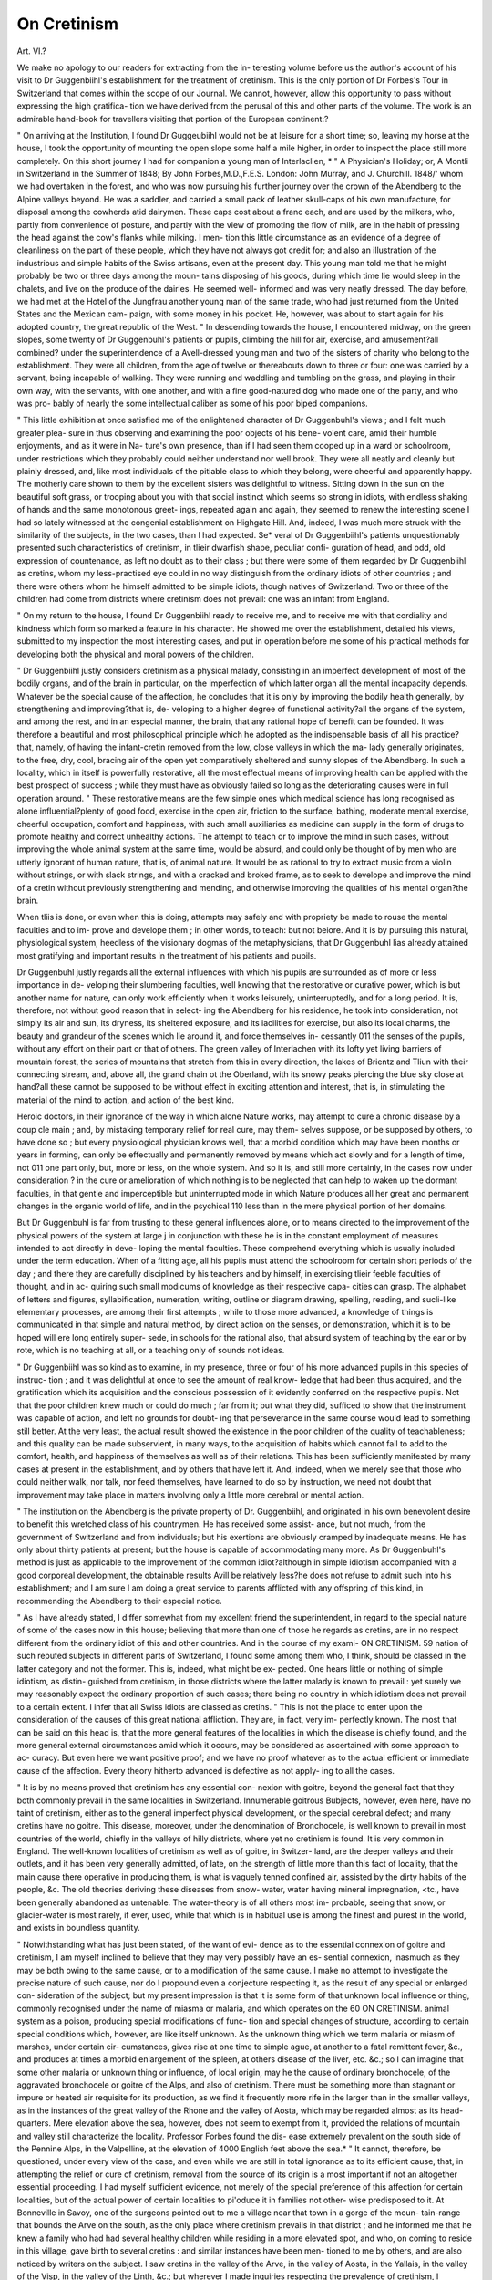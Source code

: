 On Cretinism
=============

Art. VI.?

We make no apology to our readers for extracting from the in-
teresting volume before us the author's account of his visit to
Dr Guggenbiihl's establishment for the treatment of cretinism.
This is the only portion of Dr Forbes's Tour in Switzerland that
comes within the scope of our Journal. We cannot, however,
allow this opportunity to pass without expressing the high gratifica-
tion we have derived from the perusal of this and other parts of the
volume. The work is an admirable hand-book for travellers visiting
that portion of the European continent:?

" On arriving at the Institution, I found Dr Guggeubiihl would
not be at leisure for a short time; so, leaving my horse at the house,
I took the opportunity of mounting the open slope some half a mile
higher, in order to inspect the place still more completely. On this
short journey I had for companion a young man of Interlaclien,
* " A Physician's Holiday; or, A Montli in Switzerland in the Summer of 1848;
By John Forbes,M.D.,F.E.S. London: John Murray, and J. Churchill. 1848/'
whom we had overtaken in the forest, and who was now pursuing
his further journey over the crown of the Abendberg to the Alpine
valleys beyond. He was a saddler, and carried a small pack of
leather skull-caps of his own manufacture, for disposal among the
cowherds atid dairymen. These caps cost about a franc each, and are
used by the milkers, who, partly from convenience of posture, and
partly with the view of promoting the flow of milk, are in the habit
of pressing the head against the cow's flanks while milking. I men-
tion this little circumstance as an evidence of a degree of cleanliness
on the part of these people, which they have not always got credit
for; and also an illustration of the industrious and simple habits of
the Swiss artisans, even at the present day. This young man told
me that he might probably be two or three days among the moun-
tains disposing of his goods, during which time lie would sleep in the
chalets, and live on the produce of the dairies. He seemed well-
informed and was very neatly dressed. The day before, we had met
at the Hotel of the Jungfrau another young man of the same trade,
who had just returned from the United States and the Mexican cam-
paign, with some money in his pocket. He, however, was about to
start again for his adopted country, the great republic of the West.
" In descending towards the house, I encountered midway, on the
green slopes, some twenty of Dr Guggenbuhl's patients or pupils,
climbing the hill for air, exercise, and amusement?all combined?
under the superintendence of a Avell-dressed young man and two of
the sisters of charity who belong to the establishment. They were
all children, from the age of twelve or thereabouts down to three or
four: one was carried by a servant, being incapable of walking. They
were running and waddling and tumbling on the grass, and playing
in their own way, with the servants, with one another, and with a
fine good-natured dog who made one of the party, and who was pro-
bably of nearly the some intellectual caliber as some of his poor biped
companions.

" This little exhibition at once satisfied me of the enlightened
character of Dr Guggenbuhl's views ; and I felt much greater plea-
sure in thus observing and examining the poor objects of his bene-
volent care, amid their humble enjoyments, and as it were in Na-
ture's own presence, than if I had seen them cooped up in a ward or
schoolroom, under restrictions which they probably could neither
understand nor well brook. They were all neatly and cleanly but
plainly dressed, and, like most individuals of the pitiable class to
which they belong, were cheerful and apparently happy. The
motherly care shown to them by the excellent sisters was delightful
to witness. Sitting down in the sun on the beautiful soft grass, or
trooping about you with that social instinct which seems so strong in
idiots, with endless shaking of hands and the same monotonous greet-
ings, repeated again and again, they seemed to renew the interesting
scene I had so lately witnessed at the congenial establishment on
Highgate Hill. And, indeed, I was much more struck with the
similarity of the subjects, in the two cases, than I had expected. Se*
veral of Dr Guggenbiihl's patients unquestionably presented such
characteristics of cretinism, in tlieir dwarfish shape, peculiar confi-
guration of head, and odd, old expression of countenance, as left no
doubt as to their class ; but there were some of them regarded by
Dr Guggenbiihl as cretins, whom my less-practised eye could in no
way distinguish from the ordinary idiots of other countries ; and there
were others whom he himself admitted to be simple idiots, though
natives of Switzerland. Two or three of the children had come from
districts where cretinism does not prevail: one was an infant from
England.

" On my return to the house, I found Dr Guggenbiihl ready to
receive me, and to receive me with that cordiality and kindness which
form so marked a feature in his character. He showed me over the
establishment, detailed his views, submitted to my inspection the
most interesting cases, and put in operation before me some of his
practical methods for developing both the physical and moral powers
of the children.

" Dr Guggenbiihl justly considers cretinism as a physical malady,
consisting in an imperfect development of most of the bodily organs,
and of the brain in particular, on the imperfection of which latter
organ all the mental incapacity depends. Whatever be the special
cause of the affection, he concludes that it is only by improving the
bodily health generally, by strengthening and improving?that is, de-
veloping to a higher degree of functional activity?all the organs of
the system, and among the rest, and in an especial manner, the brain,
that any rational hope of benefit can be founded. It was therefore
a beautiful and most philosophical principle which he adopted as the
indispensable basis of all his practice?that, namely, of having the
infant-cretin removed from the low, close valleys in which the ma-
lady generally originates, to the free, dry, cool, bracing air of the
open yet comparatively sheltered and sunny slopes of the Abendberg.
In such a locality, which in itself is powerfully restorative, all the
most effectual means of improving health can be applied with the
best prospect of success ; while they must have as obviously failed so
long as the deteriorating causes were in full operation around.
" These restorative means are the few simple ones which medical
science has long recognised as alone influential?plenty of good food,
exercise in the open air, friction to the surface, bathing, moderate
mental exercise, cheerful occupation, comfort and happiness, with
such small auxiliaries as medicine can supply in the form of drugs to
promote healthy and correct unhealthy actions. The attempt to
teach or to improve the mind in such cases, without improving the
whole animal system at the same time, would be absurd, and could
only be thought of by men who are utterly ignorant of human nature,
that is, of animal nature. It would be as rational to try to extract
music from a violin without strings, or with slack strings, and with
a cracked and broked frame, as to seek to develope and improve the
mind of a cretin without previously strengthening and mending, and
otherwise improving the qualities of his mental organ?the brain.

When tliis is done, or even when this is doing, attempts may safely
and with propriety be made to rouse the mental faculties and to im-
prove and develope them ; in other words, to teach: but not beiore.
And it is by pursuing this natural, physiological system, heedless of
the visionary dogmas of the metaphysicians, that Dr Guggenbuhl
lias already attained most gratifying and important results in the
treatment of his patients and pupils.

Dr Guggenbuhl justly regards all the external influences with
which his pupils are surrounded as of more or less importance in de-
veloping their slumbering faculties, well knowing that the restorative
or curative power, which is but another name for nature, can only
work efficiently when it works leisurely, uninterruptedly, and for a
long period. It is, therefore, not without good reason that in select-
ing the Abendberg for his residence, he took into consideration, not
simply its air and sun, its dryness, its sheltered exposure, and its
iacilities for exercise, but also its local charms, the beauty and
grandeur of the scenes which lie around it, and force themselves in-
cessantly 011 the senses of the pupils, without any effort on their
part or that of others. The green valley of Interlachen with its
lofty yet living barriers of mountain forest, the series of mountains
that stretch from this in every direction, the lakes of Brientz and
Tliun with their connecting stream, and, above all, the grand chain
ot the Oberland, with its snowy peaks piercing the blue sky close at
hand?all these cannot be supposed to be without effect in exciting
attention and interest, that is, in stimulating the material of the
mind to action, and action of the best kind.

Heroic doctors, in their ignorance of the way in which alone
Nature works, may attempt to cure a chronic disease by a coup cle
main ; and, by mistaking temporary relief for real cure, may them-
selves suppose, or be supposed by others, to have done so ; but every
physiological physician knows well, that a morbid condition which
may have been months or years in forming, can only be effectually
and permanently removed by means which act slowly and for a
length of time, not 011 one part only, but, more or less, on the
whole system. And so it is, and still more certainly, in the cases
now under consideration ? in the cure or amelioration of which
nothing is to be neglected that can help to waken up the dormant
faculties, in that gentle and imperceptible but uninterrupted mode
in which Nature produces all her great and permanent changes in
the organic world of life, and in the psychical 110 less than in the
mere physical portion of her domains.

But Dr Guggenbuhl is far from trusting to these general influences
alone, or to means directed to the improvement of the physical
powers of the system at large j in conjunction with these he is in the
constant employment of measures intended to act directly in deve-
loping the mental faculties. These comprehend everything which is
usually included under the term education. When of a fitting age,
all his pupils must attend the schoolroom for certain short periods of
the day ; and there they are carefully disciplined by his teachers and
by himself, in exercising tlieir feeble faculties of thought, and in ac-
quiring such small modicums of knowledge as their respective capa-
cities can grasp. The alphabet of letters and figures, syllabification,
numeration, writing, outline or diagram drawing, spelling, reading,
and sucli-like elementary processes, are among their first attempts ;
while to those more advanced, a knowledge of things is communicated
in that simple and natural method, by direct action on the senses,
or demonstration, which it is to be hoped will ere long entirely super-
sede, in schools for the rational also, that absurd system of teaching
by the ear or by rote, which is no teaching at all, or a teaching only
of sounds not ideas.

" Dr Guggenbiihl was so kind as to examine, in my presence,
three or four of his more advanced pupils in this species of instruc-
tion ; and it was delightful at once to see the amount of real know-
ledge that had been thus acquired, and the gratification which its
acquisition and the conscious possession of it evidently conferred on
the respective pupils. Not that the poor children knew much or
could do much ; far from it; but what they did, sufficed to show that
the instrument was capable of action, and left no grounds for doubt-
ing that perseverance in the same course would lead to something
still better. At the very least, the actual result showed the existence
in the poor children of the quality of teachableness; and this quality
can be made subservient, in many ways, to the acquisition of habits
which cannot fail to add to the comfort, health, and happiness of
themselves as well as of their relations. This has been sufficiently
manifested by many cases at present in the establishment, and by
others that have left it. And, indeed, when we merely see that those
who could neither walk, nor talk, nor feed themselves, have learned
to do so by instruction, we need not doubt that improvement may
take place in matters involving only a little more cerebral or mental
action.

" The institution on the Abendberg is the private property of Dr.
Guggenbiihl, and originated in his own benevolent desire to benefit
this wretched class of his countrymen. He has received some assist-
ance, but not much, from the government of Switzerland and from
individuals; but his exertions are obviously cramped by inadequate
means. He has only about thirty patients at present; but the house
is capable of accommodating many more. As Dr Guggenbuhl's
method is just as applicable to the improvement of the common
idiot?although in simple idiotism accompanied with a good corporeal
development, the obtainable results Avill be relatively less?he does
not refuse to admit such into his establishment; and I am sure I am
doing a great service to parents afflicted with any offspring of this
kind, in recommending the Abendberg to their especial notice.

" As I have already stated, I differ somewhat from my excellent
friend the superintendent, in regard to the special nature of some of
the cases now in this house; believing that more than one of those
he regards as cretins, are in no respect different from the ordinary
idiot of this and other countries. And in the course of my exami-
ON CRETINISM.
59
nation of such reputed subjects in different parts of Switzerland, I
found some among them who, I think, should be classed in the latter
category and not the former. This is, indeed, what might be ex-
pected. One hears little or nothing of simple idiotism, as distin-
guished from cretinism, in those districts where the latter malady is
known to prevail : yet surely we may reasonably expect the ordinary
proportion of such cases; there being no country in which idiotism
does not prevail to a certain extent. I infer that all Swiss idiots are
classed as cretins.
" This is not the place to enter upon the consideration of the
causes of this great national affliction. They are, in fact, very im-
perfectly known. The most that can be said on this head is, that the
more general features of the localities in which the disease is chiefly
found, and the more general external circumstances amid which it
occurs, may be considered as ascertained with some approach to ac-
curacy. But even here we want positive proof; and we have no
proof whatever as to the actual efficient or immediate cause of the
affection. Every theory hitherto advanced is defective as not apply-
ing to all the cases.

" It is by no means proved that cretinism has any essential con-
nexion with goitre, beyond the general fact that they both commonly
prevail in the same localities in Switzerland. Innumerable goitrous
Bubjects, however, even here, have no taint of cretinism, either as to
the general imperfect physical development, or the special cerebral
defect; and many cretins have no goitre. This disease, moreover,
under the denomination of Bronchocele, is well known to prevail in
most countries of the world, chiefly in the valleys of hilly districts,
where yet no cretinism is found. It is very common in England.
The well-known localities of cretinism as well as of goitre, in Switzer-
land, are the deeper valleys and their outlets, and it has been very
generally admitted, of late, on the strength of little more than this
fact of locality, that the main cause there operative in producing them,
is what is vaguely tenned confined air, assisted by the dirty habits of
the people, &c. The old theories deriving these diseases from snow-
water, water having mineral impregnation, <tc., have been generally
abandoned as untenable. The water-theory is of all others most im-
probable, seeing that snow, or glacier-water is most rarely, if ever,
used, while that which is in habitual use is among the finest and
purest in the world, and exists in boundless quantity.

" Notwithstanding what has just been stated, of the want of evi-
dence as to the essential connexion of goitre and cretinism, I am
myself inclined to believe that they may very possibly have an es-
sential connexion, inasmuch as they may be both owing to the same
cause, or to a modification of the same cause. I make no attempt to
investigate the precise nature of such cause, nor do I propound even
a conjecture respecting it, as the result of any special or enlarged con-
sideration of the subject; but my present impression is that it is some
form of that unknown local influence or thing, commonly recognised
under the name of miasma or malaria, and which operates on the
60
ON CRETINISM.
animal system as a poison, producing special modifications of func-
tion and special changes of structure, according to certain special
conditions which, however, are like itself unknown. As the unknown
thing which we term malaria or miasm of marshes, under certain cir-
cumstances, gives rise at one time to simple ague, at another to a fatal
remittent fever, &c., and produces at times a morbid enlargement of
the spleen, at others disease of the liver, etc. &c.; so I can imagine
that some other malaria or unknown thing or influence, of local
origin, may he the cause of ordinary bronchocele, of the aggravated
bronchocele or goitre of the Alps, and also of cretinism. There must
be something more than stagnant or impure or heated air requisite
for its production, as we find it frequently more rife in the larger
than in the smaller valleys, as in the instances of the great valley of
the Rhone and the valley of Aosta, which may be regarded almost as
its head-quarters. Mere elevation above the sea, however, does not
seem to exempt from it, provided the relations of mountain and
valley still characterize the locality. Professor Forbes found the dis-
ease extremely prevalent on the south side of the Pennine Alps, in
the Valpelline, at the elevation of 4000 English feet above the sea.*
" It cannot, therefore, be questioned, under every view of the case,
and even while we are still in total ignorance as to its efficient cause,
that, in attempting the relief or cure of cretinism, removal from the
source of its origin is a most important if not an altogether essential
proceeding. I had myself sufficient evidence, not merely of the
special preference of this affection for certain localities, but of the
actual power of certain localities to pi'oduce it in families not other-
wise predisposed to it. At Bonneville in Savoy, one of the surgeons
pointed out to me a village near that town in a gorge of the moun-
tain-range that bounds the Arve on the south, as the only place
where cretinism prevails in that district ; and he informed me that
he knew a family who had had several healthy children while residing
in a more elevated spot, and who, on coming to reside in this village,
gave birth to several cretins : and similar instances have been men-
tioned to me by others, and are also noticed by writers on the subject.
I saw cretins in the valley of the Arve, in the valley of Aosta, in
the Yallais, in the valley of the Visp, in the valley of the Linth, &c.;
but wherever I made inquiries respecting the prevalence of cretinism,
I uniformly received the same assurance that it was everywhere on
the decrease, and in so marked a degree that the belief of its final
extinction at no distant date seemed very general. Dr Grillet, of
Sion, the very intelligent physician to the cretin hospital in that
city, and who has made extensive statistical inquiries respecting
this disease, regards the gradual diminution of cretinism as fully
established.

" The most marked evidence I myself obtained on this point was
afforded me by the pastor of St. Nicholas, in the valley of the Visp.
The population of his parish is 560 or 570. Among this number
" Travels in the Alps," p. 211.

there are twelve cretins, all, save one, above the age of thirty ; most
of them upwards of forty ; the exceptional case is seven years of
age, and is itself the child of a cretin. It follows from this that
there have been very few cretins born in the parish during the last
thirty years. The pastor assures me that the child just mentioned
is the only one born during the twenty years of his incumbency.
He attributes the recent comparative immunity to the change of
habits and manners that have taken place of late years. He says,
the persons of the people, as well as their houses, are much cleaner
than they used to be ; the rooms better aired ; and that the children
are sent much more out of the valley into the mountains, there
being now many more alpine chalets for summer residence than was
the case formerly.

" In my numerous inquiries respecting cretinism in Switzerland
and Piedmont, I was much struck with the illustration it afforded of
the influence of habit in modifying some of our strongest instincts
and feelings. The mother of an idiotj even in the lowest class, in
England, feels the imperfection of her child to be the greatest of
personal misfortunes ; she looks upon the affliction as of too awful
a nature to be thought of except with a solemn humility ; and does
all in her power to conceal it from the world. I saw nothing of
this in Switzerland. On the contrary, the neighbours and com-
panions, and relatives, sometimes even the fathers and mothers of
cretins, had not only no delicacy in showing them, but seemed to
make their unhappy oddities a subject of mirth : they appeared to
regard my inquiries and personal examination of the poor creatures
as something essentially odd and ludicrous. I was really shocked
to see and hear what I did on these occasions ; but on reflection I
was not much surprised : custom has in all times been found capable
of smothering not only the natural instincts and feelings, but reason
itself, even in the minds of the strongest."
